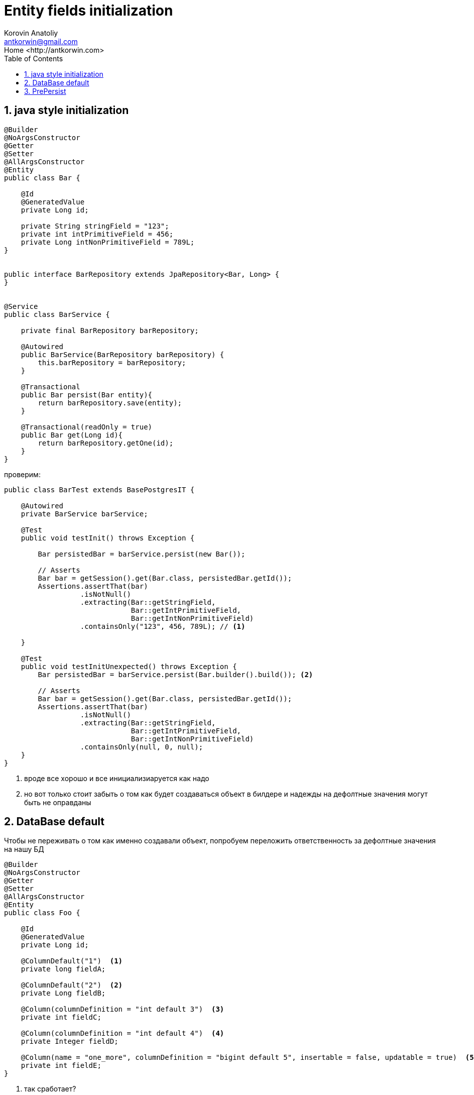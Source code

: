 = Entity fields initialization
:source-highlighter: prettify
:icons: font
:toc: left
:experimental:
:numbered:
:homepage: http://antkorwin.com
Korovin Anatoliy <antkorwin@gmail.com>;  Home <http://antkorwin.com>


## java style initialization


[source, java]
----
@Builder
@NoArgsConstructor
@Getter
@Setter
@AllArgsConstructor
@Entity
public class Bar {

    @Id
    @GeneratedValue
    private Long id;

    private String stringField = "123";
    private int intPrimitiveField = 456;
    private Long intNonPrimitiveField = 789L;
}


public interface BarRepository extends JpaRepository<Bar, Long> {
}


@Service
public class BarService {

    private final BarRepository barRepository;

    @Autowired
    public BarService(BarRepository barRepository) {
        this.barRepository = barRepository;
    }

    @Transactional
    public Bar persist(Bar entity){
        return barRepository.save(entity);
    }

    @Transactional(readOnly = true)
    public Bar get(Long id){
        return barRepository.getOne(id);
    }
}
----

проверим:

[source, java]
----
public class BarTest extends BasePostgresIT {

    @Autowired
    private BarService barService;

    @Test
    public void testInit() throws Exception {

        Bar persistedBar = barService.persist(new Bar());

        // Asserts
        Bar bar = getSession().get(Bar.class, persistedBar.getId());
        Assertions.assertThat(bar)
                  .isNotNull()
                  .extracting(Bar::getStringField,
                              Bar::getIntPrimitiveField,
                              Bar::getIntNonPrimitiveField)
                  .containsOnly("123", 456, 789L); // <1>

    }

    @Test
    public void testInitUnexpected() throws Exception {
        Bar persistedBar = barService.persist(Bar.builder().build()); <2>

        // Asserts
        Bar bar = getSession().get(Bar.class, persistedBar.getId());
        Assertions.assertThat(bar)
                  .isNotNull()
                  .extracting(Bar::getStringField,
                              Bar::getIntPrimitiveField,
                              Bar::getIntNonPrimitiveField)
                  .containsOnly(null, 0, null);
    }
}
----
<1> вроде все хорошо и все инициализиаруется как надо
<2> но вот только стоит забыть о том как будет
создаваться объект в билдере и надежды на дефолтные
значения могут быть не оправданы

## DataBase default

Чтобы не переживать о том как именно создавали объект,
попробуем переложить ответственность за дефолтные значения
на нашу БД

[source,java]
----
@Builder
@NoArgsConstructor
@Getter
@Setter
@AllArgsConstructor
@Entity
public class Foo {

    @Id
    @GeneratedValue
    private Long id;

    @ColumnDefault("1")  <1>
    private long fieldA;

    @ColumnDefault("2")  <2>
    private Long fieldB;

    @Column(columnDefinition = "int default 3")  <3>
    private int fieldC;

    @Column(columnDefinition = "int default 4")  <4>
    private Integer fieldD;

    @Column(name = "one_more", columnDefinition = "bigint default 5", insertable = false, updatable = true)  <5>
    private int fieldE;
}

----
<1> так сработает?
<2> а если не примитивный тип
<3> или может быть так?
<4> а если тут не примитивный тип?
<5> все до кучи, чтобы уж наверняка =)


тестируем:

[source,java]
----
@Test
public void testDataBaseInitializationField() throws Exception {

    Foo result = fooService.persist(new Foo());

    // посмотрим что вернулось
    Assertions.assertThat(result)
              .extracting(Foo::getFieldA,
                          Foo::getFieldB,
                          Foo::getFieldC,
                          Foo::getFieldD,
                          Foo::getFieldE)
              .containsOnly(0L, null, 0, null, 0);

    // често перезапрашиваем объект из другой сессии
    result = getSession().get(Foo.class, result.getId());
    Assertions.assertThat(result)
              .extracting(Foo::getFieldA,
                          Foo::getFieldB,
                          Foo::getFieldC,
                          Foo::getFieldD,
                          Foo::getFieldE)
              .containsOnly(0L, null, 0, null, 5);
             // в итоге сработает только вариант для которого явно
             // указано не инсертить потому что все остальные поля будут
             // переданы в инсерт, хоть нулами, хоть нулями но будут там
             // и БД уже не будет выдавать значение по умолчанию
}
----

посмотрим запрос:
[source,xml]
----
16:11:12.722 [main] DEBUG org.hibernate.SQL - insert into foo (fielda, fieldb, fieldc, fieldd, id) values (?, ?, ?, ?, ?)
Hibernate: insert into foo (fielda, fieldb, fieldc, fieldd, id) values (0, null, 0, null, 1)
----

Выходит что единственное поле, которое честно проинициализировалось дефолтным значением, не отправляется в инсерте.

Что будет если мы укажем значение этого поля отличное от дефолтного?

[source,java]
----
/**
 * А теперь вот интересно что будет если это поле мы все таки заполнили в сущности,
 * и нам не нужно значение по умолчанию.
 */
@Test
public void testInsert() throws Exception {

    Foo result = fooService.persist(Foo.builder().fieldE(7).build());

    // посмотрим что вернулось
    Assertions.assertThat(result)
              .extracting(Foo::getFieldA,
                          Foo::getFieldB,
                          Foo::getFieldC,
                          Foo::getFieldD,
                          Foo::getFieldE)
              .containsOnly(0L, null, 0, null, 7);

    // вроде бы все хорошо, но что если перезапросить:
    result = getSession().get(Foo.class, result.getId());
    Assertions.assertThat(result)
              .extracting(Foo::getFieldA,
                          Foo::getFieldB,
                          Foo::getFieldC,
                          Foo::getFieldD,
                          Foo::getFieldE)
              .containsOnly(0L, null, 0, null, 5);
              // и тут мы видим что при инсерте сущности в БД, это поле никуда не ушло
              // что собственно и дала анотация, но нам-то нужно другое поведение
}
----

посмотрим запрос:

[source,xml]
----
16:11:12.511 [main] DEBUG org.hibernate.SQL - insert into foo (fielda, fieldb, fieldc, fieldd, id) values (?, ?, ?, ?, ?)
Hibernate: insert into foo (fielda, fieldb, fieldc, fieldd, id) values (0, null, 0, null, 1)
----

Никакой магии не произошло, запрос остался прежним, поле помеченное как `insertable = false` никогда не отправляется в insert.

Какие варианты?

[source,java]
----
/**
 * Странный вариант решения - это делать после инсерта update
 */
@Test
public void testUpdate() throws Exception {
    Foo result = fooService.persist(Foo.builder().fieldE(7).build());

    result.setFieldE(123);
    result = fooService.persist(result);

    // посмотрим что вернулось
    Assertions.assertThat(result)
              .extracting(Foo::getFieldA,
                          Foo::getFieldB,
                          Foo::getFieldC,
                          Foo::getFieldD,
                          Foo::getFieldE)
              .containsOnly(0L, null, 0, null, 123);

    // на всякий случай проверим, мы уже никому не верим
    result = getSession().get(Foo.class, result.getId());
    Assertions.assertThat(result)
              .extracting(Foo::getFieldA,
                          Foo::getFieldB,
                          Foo::getFieldC,
                          Foo::getFieldD,
                          Foo::getFieldE)
              .containsOnly(0L, null, 0, null, 123);
}
----

посмотрим запросы:

[source,xml]
----
16:11:12.670 [main] DEBUG org.hibernate.SQL - insert into foo (fielda, fieldb, fieldc, fieldd, id) values (?, ?, ?, ?, ?)
Hibernate: insert into foo (fielda, fieldb, fieldc, fieldd, id) values (0, null, 0, null, 1)

16:11:12.690 [main] DEBUG org.hibernate.SQL - update foo set fielda=?, fieldb=?, fieldc=?, fieldd=?, one_more=? where id=?
Hibernate: update foo set fielda=0, fieldb=null, fieldc=0, fieldd=null, one_more=123 where id=1
----
тут мы видим что в update значение этого поля можно изменить,
однако это нам стоило двух запросов к БД.

## PrePersist

Один из способов гарантировать при любом раскладе дефолтные значения
в сущности - это использовать PrePersist

[source,java]
----
@Builder
@NoArgsConstructor
@Getter
@Setter
@AllArgsConstructor
@Entity
public class Baz {

    @Id
    @GeneratedValue
    private Long id;

    private int field;

    @PrePersist
    void init(){
        if(getField() == 0) {
          setField(7);
        }
    }
}
----


проверяем:

[source,java]
----
@Test
public void testDataBaseInitializationField() throws Exception {

    Baz result = bazService.persist(new Baz());

    // посмотрим что вернулось
    Assertions.assertThat(result)
              .extracting(Baz::getField)
              .containsOnly(7);

    // често перезапрашиваем объект из другой сессии
    result = getSession().get(Baz.class, result.getId());
    Assertions.assertThat(result)
              .extracting(Baz::getField)
              .containsOnly(7);
}
----

посмотрим запросы:

[source,xml]
----
18:47:25.340 [main] DEBUG org.hibernate.SQL - insert into baz (field, id) values (?, ?)
Hibernate: insert into baz (field, id) values (7, 1)
----
